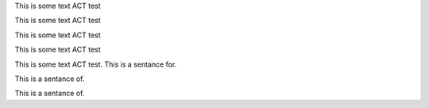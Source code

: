 .. vale off

This is some text ACT test

This is some text ACT test

.. vale on


.. vale vale.Redundancy = NO

This is some text ACT test

.. vale vale.Redundancy = YES

This is some text ACT test

.. vale demo.EndingPreposition = NO

This is some text ACT test. This is a sentance for.

This is a sentance of.

.. vale demo.EndingPreposition = YES

This is a sentance of.
